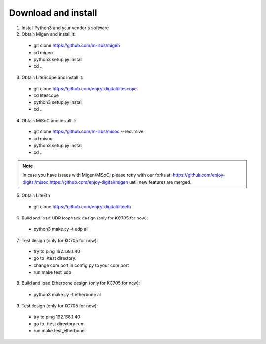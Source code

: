 .. _sdk-download-and-install:

====================
Download and install
====================
1. Install Python3 and your vendor's software

2. Obtain Migen and install it:
  - git clone https://github.com/m-labs/migen
  - cd migen
  - python3 setup.py install
  - cd ..

3. Obtain LiteScope and install it:
  - git clone https://github.com/enjoy-digital/litescope
  - cd litescope
  - python3 setup.py install
  - cd ..

4. Obtain MiSoC and install it:
  - git clone https://github.com/m-labs/misoc --recursive
  - cd misoc
  - python3 setup.py install
  - cd ..

.. note::
	In case you have issues with Migen/MiSoC, please retry with our forks at:
	https://github.com/enjoy-digital/misoc
	https://github.com/enjoy-digital/migen
	until new features are merged.

5. Obtain LiteEth
  - git clone https://github.com/enjoy-digital/liteeth

6. Build and load UDP loopback design (only for KC705 for now):
  - python3 make.py -t udp all

7. Test design (only for KC705 for now):
  - try to ping 192.168.1.40
  - go to ./test directory:
  - change com port in config.py to your com port
  - run make test_udp

8. Build and load Etherbone design (only for KC705 for now):
  - python3 make.py -t etherbone all

9. Test design (only for KC705 for now):
  - try to ping 192.168.1.40
  - go to ./test directory run:
  - run make test_etherbone